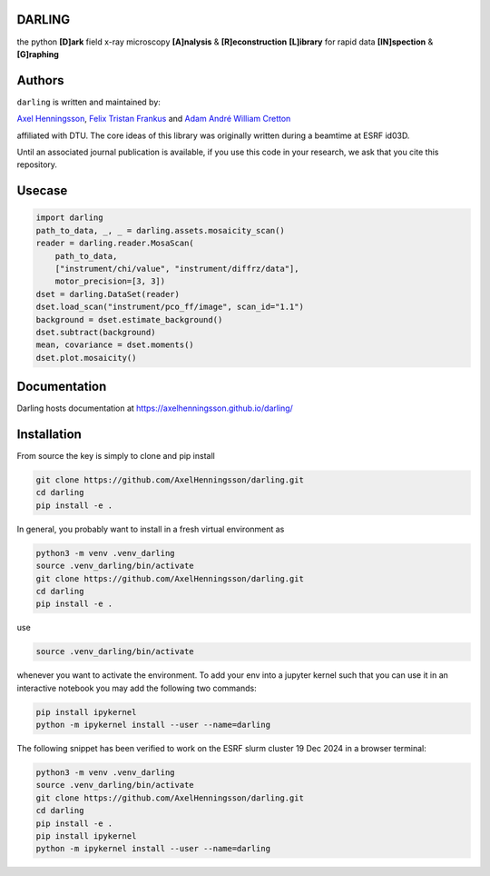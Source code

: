 DARLING
------------------------------------
the python **[D]ark** field x-ray microscopy **[A]nalysis** & **[R]econstruction** **[L]ibrary** for rapid data **[IN]spection** & **[G]raphing**

.. image:: https://img.shields.io/badge/platform-cross--platform-brightgreen.svg
   :target: https://www.python.org/
   :alt: cross-platform

.. image:: https://img.shields.io/badge/code-pure%20python-blue.svg
   :target: https://www.python.org/
   :alt: pure python

.. image:: https://github.com/AxelHenningsson/darling/actions/workflows/pytest-linux-py310.yml/badge.svg
   :target: https://github.com/AxelHenningsson/darling/actions/workflows/pytest-linux-py310.yml
   :alt: tests ubuntu-linux

.. image:: https://img.shields.io/badge/code%20style-black-000000.svg
   :target: https://github.com/psf/black
   :alt: code style black

.. image:: https://img.shields.io/badge/docs-sphinx-blue.svg
   :target: https://axelhenningsson.github.io/darling/
   :alt: Sphinx documentation

Authors
------------------------------------
``darling`` is written and maintained by: 

`Axel Henningsson <https://github.com/AxelHenningsson>`_,
`Felix Tristan Frankus <https://github.com/adcret>`_ and
`Adam André William Cretton <https://github.com/fetrifra>`_

affiliated with DTU. The core ideas of this library was originally written during a beamtime at ESRF id03D. 

Until an associated journal publication is available, if you use this code in your research, we ask that you cite this repository.

Usecase
------------------------------------

.. code-block:: python

    import darling
    path_to_data, _, _ = darling.assets.mosaicity_scan()
    reader = darling.reader.MosaScan(
        path_to_data,
        ["instrument/chi/value", "instrument/diffrz/data"],
        motor_precision=[3, 3])
    dset = darling.DataSet(reader)
    dset.load_scan("instrument/pco_ff/image", scan_id="1.1")
    background = dset.estimate_background()
    dset.subtract(background)
    mean, covariance = dset.moments()
    dset.plot.mosaicity()

.. image:: ./darling/blob/main/docs/source/images/mosa.png?raw=true
   :align: center

Documentation
------------------------------------
Darling hosts documentation at https://axelhenningsson.github.io/darling/


Installation
------------------------------------
From source the key is simply to clone and pip install

.. code-block:: bash

    git clone https://github.com/AxelHenningsson/darling.git
    cd darling
    pip install -e .

In general, you probably want to install in a fresh virtual environment as

.. code-block:: bash

   python3 -m venv .venv_darling
   source .venv_darling/bin/activate
   git clone https://github.com/AxelHenningsson/darling.git
   cd darling
   pip install -e .

use 

.. code-block:: bash

   source .venv_darling/bin/activate

whenever you want to activate the environment. To add your env into a jupyter kernel such that
you can use it in an interactive notebook you may add the following two commands:

.. code-block:: bash

   pip install ipykernel
   python -m ipykernel install --user --name=darling

The following snippet has been verified to work on the ESRF slurm cluster 19 Dec 2024 in a browser terminal:

.. code-block:: bash

   python3 -m venv .venv_darling
   source .venv_darling/bin/activate
   git clone https://github.com/AxelHenningsson/darling.git
   cd darling
   pip install -e .
   pip install ipykernel
   python -m ipykernel install --user --name=darling



